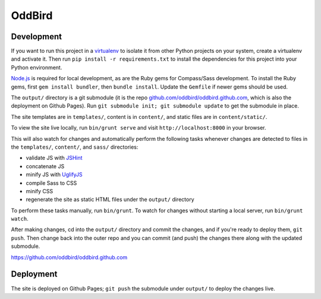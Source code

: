 OddBird
=======

Development
-----------

If you want to run this project in a `virtualenv`_ to isolate it from other
Python projects on your system, create a virtualenv and activate it.  Then run
``pip install -r requirements.txt`` to install the dependencies for this
project into your Python environment.

`Node.js`_ is required for local development, as are the Ruby gems for
Compass/Sass development. To install the Ruby gems, first ``gem install
bundler``, then ``bundle install``. Update the ``Gemfile`` if newer gems
should be used.

The ``output/`` directory is a git submodule (it is the repo
`github.com/oddbird/oddbird.github.com`_, which is also the deployment on
Github Pages).  Run ``git submodule init; git submodule update`` to get the
submodule in place.

The site templates are in ``templates/``, content is in ``content/``, and
static files are in ``content/static/``.

To view the site live locally, run ``bin/grunt serve`` and visit
``http://localhost:8000`` in your browser.

This will also watch for changes and automatically perform the following tasks
whenever changes are detected to files in the ``templates/``, ``content/``,
and ``sass/`` directories:

* validate JS with `JSHint`_
* concatenate JS
* minify JS with `UglifyJS`_
* compile Sass to CSS
* minify CSS
* regenerate the site as static HTML files under the ``output/`` directory

To perform these tasks manually, run ``bin/grunt``. To watch for changes
without starting a local server, run ``bin/grunt watch``.

After making changes, cd into the ``output/`` directory and commit the
changes, and if you're ready to deploy them, ``git push``.  Then change back
into the outer repo and you can commit (and push) the changes there along with
the updated submodule.

.. _virtualenv: http://www.virtualenv.org

.. _Node.js: http://nodejs.org/

.. _github.com/oddbird/oddbird.github.com:
https://github.com/oddbird/oddbird.github.com

.. _JSHint: http://www.jshint.com/

.. _UglifyJS: https://github.com/mishoo/UglifyJS/

Deployment
----------

The site is deployed on Github Pages; ``git push`` the submodule under
``output/`` to deploy the changes live.
